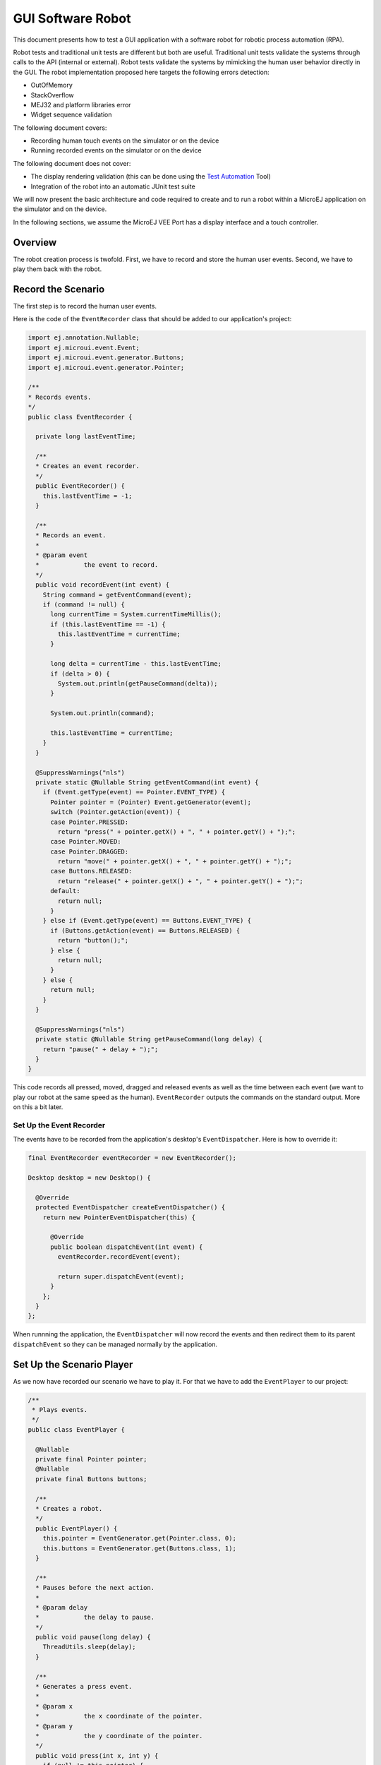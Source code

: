 .. _guiSoftwareRobot:

GUI Software Robot
==================

This document presents how to test a GUI application with a software robot for robotic process automation (RPA).

Robot tests and traditional unit tests are different but both are useful.
Traditional unit tests validate the systems through calls to the API (internal or external). Robot tests validate the systems by mimicking the human user behavior directly in the GUI.
The robot implementation proposed here targets the following errors detection:

* OutOfMemory
* StackOverflow
* MEJ32 and platform libraries error
* Widget sequence validation

The following document covers:

* Recording human touch events on the simulator or on the device
* Running recorded events on the simulator or on the device

The following document does not cover:

* The display rendering validation (this can be done using the `Test Automation <https://github.com/MicroEJ/Tool-UITestAutomation>`_ Tool)
* Integration of the robot into an automatic JUnit test suite

We will now present the basic architecture and code required to create and to run a robot within a MicroEJ application on the simulator and on the device.

In the following sections, we assume the MicroEJ VEE Port has a display interface and a touch controller.
 
Overview
--------

The robot creation process is twofold. First, we have to record and store the human user events.
Second, we have to play them back with the robot.

Record the Scenario
-------------------

The first step is to record the human user events.

Here is the code of the ``EventRecorder`` class that should be added to our application's project:

.. code-block:: java

      import ej.annotation.Nullable;
      import ej.microui.event.Event;
      import ej.microui.event.generator.Buttons;
      import ej.microui.event.generator.Pointer;

      /**
      * Records events.
      */
      public class EventRecorder {

        private long lastEventTime;

        /**
        * Creates an event recorder.
        */
        public EventRecorder() {
          this.lastEventTime = -1;
        }

        /**
        * Records an event.
        *
        * @param event
        *            the event to record.
        */
        public void recordEvent(int event) {
          String command = getEventCommand(event);
          if (command != null) {
            long currentTime = System.currentTimeMillis();
            if (this.lastEventTime == -1) {
              this.lastEventTime = currentTime;
            }

            long delta = currentTime - this.lastEventTime;
            if (delta > 0) {
              System.out.println(getPauseCommand(delta));
            }

            System.out.println(command);

            this.lastEventTime = currentTime;
          }
        }

        @SuppressWarnings("nls")
        private static @Nullable String getEventCommand(int event) {
          if (Event.getType(event) == Pointer.EVENT_TYPE) {
            Pointer pointer = (Pointer) Event.getGenerator(event);
            switch (Pointer.getAction(event)) {
            case Pointer.PRESSED:
              return "press(" + pointer.getX() + ", " + pointer.getY() + ");";
            case Pointer.MOVED:
            case Pointer.DRAGGED:
              return "move(" + pointer.getX() + ", " + pointer.getY() + ");";
            case Buttons.RELEASED:
              return "release(" + pointer.getX() + ", " + pointer.getY() + ");";
            default:
              return null;
            }
          } else if (Event.getType(event) == Buttons.EVENT_TYPE) {
            if (Buttons.getAction(event) == Buttons.RELEASED) {
              return "button();";
            } else {
              return null;
            }
          } else {
            return null;
          }
        }

        @SuppressWarnings("nls")
        private static @Nullable String getPauseCommand(long delay) {
          return "pause(" + delay + ");";
        }
      }

This code records all pressed, moved, dragged and released events as well as the time between each event (we want to play our robot at the same speed as the human). ``EventRecorder`` outputs the commands on the standard output. More on this a bit later.

Set Up the Event Recorder
~~~~~~~~~~~~~~~~~~~~~~~~~

The events have to be recorded from the application's desktop's ``EventDispatcher``. Here is how to override it:

.. code-block:: java

      final EventRecorder eventRecorder = new EventRecorder();

      Desktop desktop = new Desktop() {

        @Override
        protected EventDispatcher createEventDispatcher() {
          return new PointerEventDispatcher(this) {

            @Override
            public boolean dispatchEvent(int event) {
              eventRecorder.recordEvent(event);

              return super.dispatchEvent(event);
            }
          };
        }
      };

When runnning the application, the ``EventDispatcher`` will now record the events and then redirect them to its parent ``dispatchEvent`` so they can be managed normally by the application.

Set Up the Scenario Player
--------------------------

As we now have recorded our scenario we have to play it. For that we have to add the ``EventPlayer`` to our project:

.. code-block:: java

      /**
       * Plays events.
       */
      public class EventPlayer {

        @Nullable
        private final Pointer pointer;
        @Nullable
        private final Buttons buttons;

        /**
        * Creates a robot.
        */
        public EventPlayer() {
          this.pointer = EventGenerator.get(Pointer.class, 0);
          this.buttons = EventGenerator.get(Buttons.class, 1);
        }

        /**
        * Pauses before the next action.
        *
        * @param delay
        *            the delay to pause.
        */
        public void pause(long delay) {
          ThreadUtils.sleep(delay);
        }

        /**
        * Generates a press event.
        *
        * @param x
        *            the x coordinate of the pointer.
        * @param y
        *            the y coordinate of the pointer.
        */
        public void press(int x, int y) {
          if (null != this.pointer) {
            this.pointer.reset(x, y);
          }
          if (null != this.pointer) {
            this.pointer.send(Pointer.PRESSED, 0);
          }
        }

        /**
        * Generates a move event.
        *
        * @param x
        *            the x coordinate of the pointer.
        * @param y
        *            the y coordinate of the pointer.
        */
        public void move(int x, int y) {
          if (null != this.pointer) {
            this.pointer.move(x, y);
          }
        }

        /**
        * Generates a release event.
        *
        * @param x
        *            the x coordinate of the pointer.
        * @param y
        *            the y coordinate of the pointer.
        */
        public void release(int x, int y) {
          if (null != this.pointer) {
            this.pointer.reset(x, y);
          }
          if (null != this.pointer) {
            this.pointer.send(Pointer.RELEASED, 0);
          }
        }

        /**
        * Generates a button event.
        */
        public void button() {
          if (null != this.buttons) {
            this.buttons.send(Buttons.RELEASED, 0);
          }
        }
      }

``EventPlayer`` will play events using the ``EventGenerator``.

We will now extend ``EventPlayer`` in order to play a specific scenario:

.. code-block:: java

      /**
      * Robot scenario which reproduces the recorded human user events .
      */
      public class NavigationScenario extends EventPlayer implements Runnable {

        @Override
        public void run() {
          press(344, 177);
          pause(885);
          release(344, 177);
          pause(359);
          press(184, 192);
          pause(34);
          move(185, 192);
          pause(24);
          move(188, 192);
          pause(23);
          move(191, 192);
          pause(24);
          move(196, 192);
          pause(21);
          move(206, 191);

        }
      }

The ``run`` method from the code above already contains recorded events, you will have to replace it by the ``EventRecorder`` output you get when recording the events.

Run the Scenario
----------------

We will now create a task that will run the scenario:

.. code-block:: java

        /**
      * A robot task is able to run a given scenario.
      */
      public class RobotTask {

        private boolean running;

        /**
        * Creates a demo robot.
        */
        public RobotTask() {
          this.running = false;
        }

        /**
        * Starts the given scenario.
        *
        * @param scenario
        *            the scenario to run.
        */
        public void startScenario(final Runnable scenario) {
          if (!this.running) {
            this.running = true;

            new Thread() {
              @Override
              public void run() {
                scenario.run();
                RobotTask.this.running = false;
              }
            }.start();
          }
        }

        /**
        * Returns whether the robot is currently running.
        *
        * @return <code>true</code> if the robot is running, false otherwise</code>.
        */
        public boolean isRunning() {
          return this.running;
        }
      }

You can now start the ``RobotTask`` in your application:

.. code-block:: java

      RobotTask robot = new RobotTask();
			robot.startScenario(new NavigationScenario());

Then, launch your application: the recorded scenario is now re-played, well done!

..
   | Copyright 2023-2024, MicroEJ Corp. Content in this space is free 
   for read and redistribute. Except if otherwise stated, modification 
   is subject to MicroEJ Corp prior approval.
   | MicroEJ is a trademark of MicroEJ Corp. All other trademarks and 
   copyrights are the property of their respective owners.